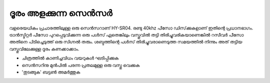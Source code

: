 ..  UNTRANSLATED

ദൂരം അളക്കുന്ന സെൻസർ 
------------------------------
വളരെയധികം പ്രചാരത്തിലുള്ള ഒരു സെൻസറാണ്  HY-SR04. രണ്ടു 40khz പീസോ ഡിസ്‌ക്കുകളാണ് ഇതിന്റെ പ്രധാനഭാഗം. ട്രാൻസ്മിറ്റർ പീസോ പുറപ്പെടുവിക്കുന്ന ഒരു പൾസ് ഏതെങ്കിലും വസ്തുവിൽ തട്ടി തിരിച്ചുവരികയാണെങ്കിൽ  റസീവർ പീസോ അതിനെ പിടിച്ചെടുത്ത് ഒരു സിഗ്നൽ തരും. ശബ്ദത്തിന്റെ പൾസ് തിരിച്ചുവരാണെടുത്ത സമയത്തിൽ നിന്നും അത് തട്ടിയ വസ്തുവിലേക്കുള്ള ദൂരം കണക്കാക്കാം.

.. image:: schematics/sr04-dist.svg
	   :width: 300px

- ചിത്രത്തിൽ കാണിച്ചവിധം വയറുകൾ ഘടിപ്പിക്കുക 
- സെൻസറിനു മുൻപിൽ പരന്ന പ്രതലമുള്ള ഒരു വസ്തു വെക്കുക 
- 'തുടങ്ങുക' ബട്ടൺ അമർത്തുക  


